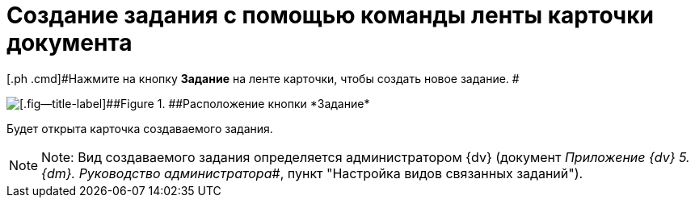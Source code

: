 = Создание задания с помощью команды ленты карточки документа

[.ph .cmd]#Нажмите на кнопку *Задание* на ленте карточки, чтобы создать новое задание. #

image::Task_Creafe_Perform.png[[.fig--title-label]##Figure 1. ##Расположение кнопки *Задание*]

Будет открыта карточка создаваемого задания.

[NOTE]
====
[.note__title]#Note:# Вид создаваемого задания определяется администратором {dv} (документ _Приложение {dv} 5. {dm}. Руководство администратора_#, пункт "Настройка видов связанных заданий").
====
